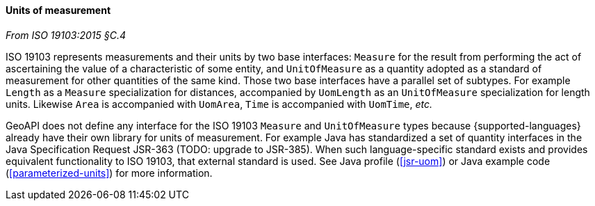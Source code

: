 [[uom]]
==== Units of measurement
[.reference]_From ISO 19103:2015 §C.4_

ISO 19103 represents measurements and their units by two base interfaces:
`Measure` for the result from performing the act of ascertaining the value of a characteristic of some entity,
and `UnitOfMeasure` as a quantity adopted as a standard of measurement for other quantities of the same kind.
Those two base interfaces have a parallel set of subtypes.
For example `Length` as a `Measure` specialization for distances,
accompanied by `UomLength` as an `UnitOfMeasure` specialization for length units.
Likewise `Area` is accompanied with `UomArea`, `Time` is accompanied with `UomTime`, _etc._

GeoAPI does not define any interface for the ISO 19103 `Measure` and `UnitOfMeasure` types
because {supported-languages} already have their own library for units of measurement.
For example Java has standardized a set of quantity interfaces in the Java Specification Request JSR-363 [red yellow-background]#(TODO: upgrade to JSR-385)#.
When such language-specific standard exists and provides equivalent functionality to ISO 19103, that external standard is used.
See Java profile (<<jsr-uom>>) or Java example code (<<parameterized-units>>) for more information.
